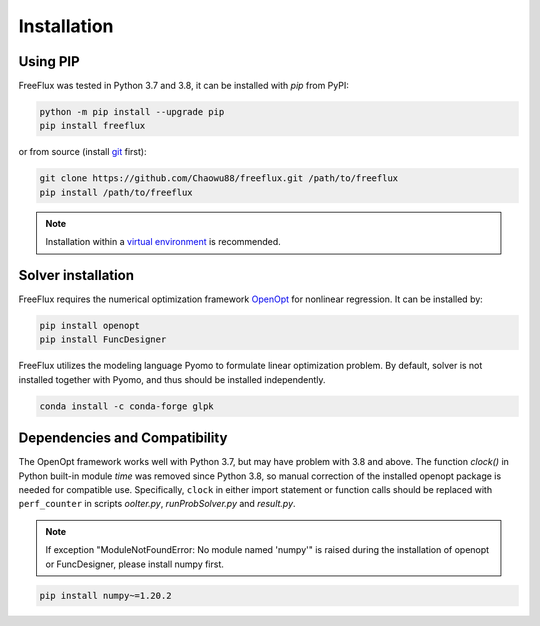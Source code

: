 Installation
============

Using PIP
---------

FreeFlux was tested in Python 3.7 and 3.8, it can be installed with *pip* from PyPI:

.. code-block:: python

  python -m pip install --upgrade pip
  pip install freeflux

or from source (install `git <https://git-scm.com/>`__ first):

.. code-block:: python

  git clone https://github.com/Chaowu88/freeflux.git /path/to/freeflux
  pip install /path/to/freeflux

.. Note::
  Installation within a `virtual environment <https://docs.python.org/3.8/tutorial/venv.html>`_ is recommended.
  
Solver installation
-------------------
 
FreeFlux requires the numerical optimization framework `OpenOpt <https://openopt.org/>`_ for nonlinear regression. It can be installed by:
 
.. code-block:: python
 
  pip install openopt
  pip install FuncDesigner
  
FreeFlux utilizes the modeling language Pyomo to formulate linear optimization problem. By default, solver is not installed together with Pyomo, and thus should be installed independently.

.. code-block:: python
  
  conda install -c conda-forge glpk  
  
Dependencies and Compatibility 
------------------------------

The OpenOpt framework works well with Python 3.7, but may have problem with 3.8 and above. The function *clock()* in Python built-in module `time` was removed since Python 3.8, so manual correction of the installed openopt package is needed for compatible use. Specifically, ``clock`` in either import statement or function calls should be replaced with ``perf_counter`` in scripts *ooIter.py*, *runProbSolver.py* and *result.py*.
  
.. Note::
  If exception "ModuleNotFoundError: No module named 'numpy'" is raised during the installation of openopt or FuncDesigner, please install numpy first.

.. code-block:: python

  pip install numpy~=1.20.2
  

